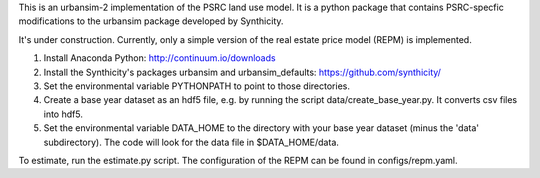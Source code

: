 This is an urbansim-2 implementation of the PSRC land use model. It is a python package that contains PSRC-specfic modifications to the urbansim package developed by Synthicity.

It's under construction. Currently, only a simple version of the real estate price model (REPM) is implemented.

.. **Requirements:**

1. Install Anaconda Python: http://continuum.io/downloads
#. Install the Synthicity's packages urbansim and urbansim_defaults: https://github.com/synthicity/
#. Set the environmental variable PYTHONPATH to point to those directories.
#. Create a base year dataset as an hdf5 file, e.g. by running the script data/create_base_year.py. It converts csv files into hdf5.
#. Set the environmental variable DATA_HOME to the directory with your base year dataset (minus the 'data' subdirectory). The code will look for the data file in $DATA_HOME/data.

To estimate, run the estimate.py script. The configuration of the REPM can be found in configs/repm.yaml. 
